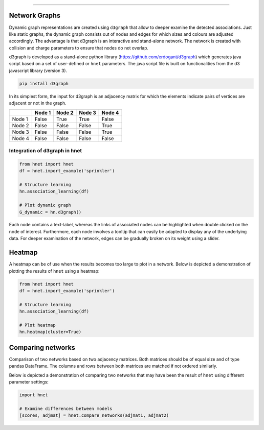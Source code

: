 .. _code_directive:

-------------------------------------

Network Graphs
'''''''''''''''

Dynamic graph representations are created using ``d3graph`` that allow to deeper examine the detected associations. Just like static graphs, the dynamic graph consists out of nodes and edges for which sizes and colours are adjusted accordingly. 
The advantage is that d3graph is an interactive and stand-alone network. The network is created with collision and charge parameters to ensure that nodes do not overlap. 

d3graph is developed as a stand-alone python library (https://github.com/erdogant/d3graph) which generates java script based on a set of user-defined or ``hnet`` parameters. The java script file is built on functionalities from the d3 javascript library (version 3). 


.. code-block:: bash

  pip install d3graph


In its simplest form, the input for d3graph is an adjacency matrix for which the elements indicate pairs of vertices are adjacent or not in the graph.


.. table::
  
  +-----------+--------+-----------+--------+-----------+
  |           | Node 1 | Node 2    | Node 3 | Node 4    |
  +===========+========+===========+========+===========+
  | Node 1    | False  | True      | True   | False     |
  +-----------+--------+-----------+--------+-----------+
  | Node 2    | False  | False     | False  | True      |
  +-----------+--------+-----------+--------+-----------+
  | Node 3    | False  | False     | False  | True      |
  +-----------+--------+-----------+--------+-----------+
  | Node 4    | False  | False     | False  | False     |
  +-----------+--------+-----------+--------+-----------+



Integration of d3graph in hnet
^^^^^^^^^^^^^^^^^^^^^^^^^^^^^^

.. code-block:: python

  from hnet import hnet
  df = hnet.import_example('sprinkler')

  # Structure learning
  hn.association_learning(df)
  
  # Plot dynamic graph
  G_dynamic = hn.d3graph()


Each node contains a text-label, whereas the links of associated nodes can be highlighted when double clicked on the node of interest. Furthermore, each node involves a tooltip that can easily be adapted to display any of the underlying data. For deeper examination of the network, edges can be gradually broken on its weight using a slider. 

.. raw:: html

   <iframe src="https://erdogant.github.io/docs/d3graph/sprinkler_example/index.html" height="500px" width="1000px", frameBorder="0"></iframe>



Heatmap
'''''''

A heatmap can be of use when the results becomes too large to plot in a network.
Below is depicted a demonstration of plotting the results of ``hnet`` using a heatmap:

.. code-block:: python

  from hnet import hnet
  df = hnet.import_example('sprinkler')
  
  # Structure learning
  hn.association_learning(df)

  # Plot heatmap
  hn.heatmap(cluster=True)


.. _schematic_overview:

.. figure:: ../figs/other/sprinkler_heatmap_clustered.png



Comparing networks
''''''''''''''''''

Comparison of two networks based on two adjacency matrices. Both matrices should be of equal size and of type pandas DataFrame. The columns and rows between both matrices are matched if not ordered similarly.

Below is depicted a demonstration of comparing two networks that may have been the result of ``hnet`` using different parameter settings:


.. code-block:: python
  
  import hnet

  # Examine differences between models
  [scores, adjmat] = hnet.compare_networks(adjmat1, adjmat2)
